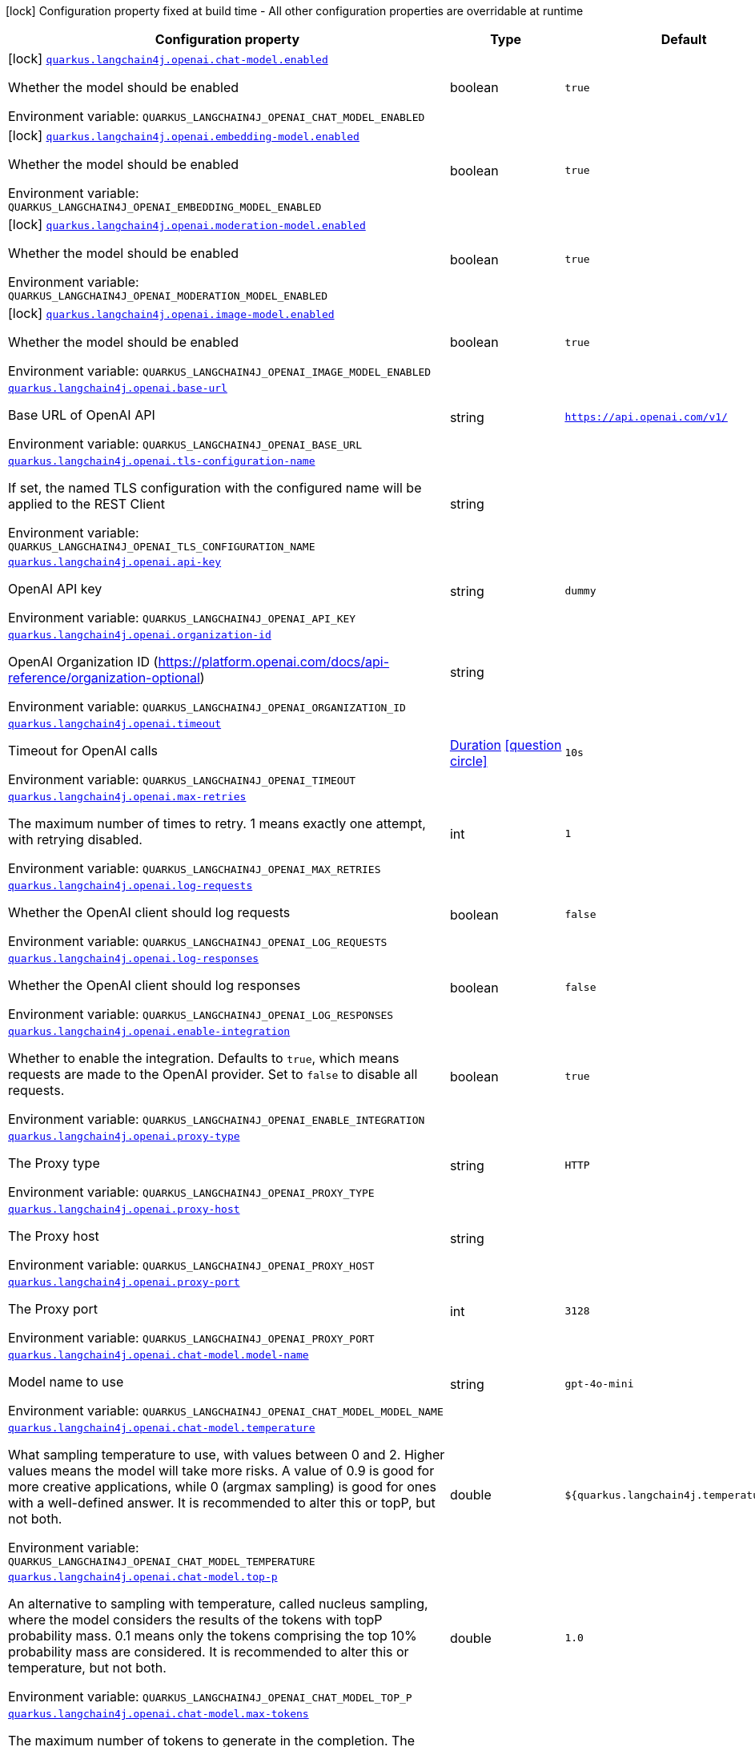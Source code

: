 [.configuration-legend]
icon:lock[title=Fixed at build time] Configuration property fixed at build time - All other configuration properties are overridable at runtime
[.configuration-reference.searchable, cols="80,.^10,.^10"]
|===

h|[.header-title]##Configuration property##
h|Type
h|Default

a|icon:lock[title=Fixed at build time] [[quarkus-langchain4j-openai_quarkus-langchain4j-openai-chat-model-enabled]] [.property-path]##link:#quarkus-langchain4j-openai_quarkus-langchain4j-openai-chat-model-enabled[`quarkus.langchain4j.openai.chat-model.enabled`]##
ifdef::add-copy-button-to-config-props[]
config_property_copy_button:+++quarkus.langchain4j.openai.chat-model.enabled+++[]
endif::add-copy-button-to-config-props[]


[.description]
--
Whether the model should be enabled


ifdef::add-copy-button-to-env-var[]
Environment variable: env_var_with_copy_button:+++QUARKUS_LANGCHAIN4J_OPENAI_CHAT_MODEL_ENABLED+++[]
endif::add-copy-button-to-env-var[]
ifndef::add-copy-button-to-env-var[]
Environment variable: `+++QUARKUS_LANGCHAIN4J_OPENAI_CHAT_MODEL_ENABLED+++`
endif::add-copy-button-to-env-var[]
--
|boolean
|`true`

a|icon:lock[title=Fixed at build time] [[quarkus-langchain4j-openai_quarkus-langchain4j-openai-embedding-model-enabled]] [.property-path]##link:#quarkus-langchain4j-openai_quarkus-langchain4j-openai-embedding-model-enabled[`quarkus.langchain4j.openai.embedding-model.enabled`]##
ifdef::add-copy-button-to-config-props[]
config_property_copy_button:+++quarkus.langchain4j.openai.embedding-model.enabled+++[]
endif::add-copy-button-to-config-props[]


[.description]
--
Whether the model should be enabled


ifdef::add-copy-button-to-env-var[]
Environment variable: env_var_with_copy_button:+++QUARKUS_LANGCHAIN4J_OPENAI_EMBEDDING_MODEL_ENABLED+++[]
endif::add-copy-button-to-env-var[]
ifndef::add-copy-button-to-env-var[]
Environment variable: `+++QUARKUS_LANGCHAIN4J_OPENAI_EMBEDDING_MODEL_ENABLED+++`
endif::add-copy-button-to-env-var[]
--
|boolean
|`true`

a|icon:lock[title=Fixed at build time] [[quarkus-langchain4j-openai_quarkus-langchain4j-openai-moderation-model-enabled]] [.property-path]##link:#quarkus-langchain4j-openai_quarkus-langchain4j-openai-moderation-model-enabled[`quarkus.langchain4j.openai.moderation-model.enabled`]##
ifdef::add-copy-button-to-config-props[]
config_property_copy_button:+++quarkus.langchain4j.openai.moderation-model.enabled+++[]
endif::add-copy-button-to-config-props[]


[.description]
--
Whether the model should be enabled


ifdef::add-copy-button-to-env-var[]
Environment variable: env_var_with_copy_button:+++QUARKUS_LANGCHAIN4J_OPENAI_MODERATION_MODEL_ENABLED+++[]
endif::add-copy-button-to-env-var[]
ifndef::add-copy-button-to-env-var[]
Environment variable: `+++QUARKUS_LANGCHAIN4J_OPENAI_MODERATION_MODEL_ENABLED+++`
endif::add-copy-button-to-env-var[]
--
|boolean
|`true`

a|icon:lock[title=Fixed at build time] [[quarkus-langchain4j-openai_quarkus-langchain4j-openai-image-model-enabled]] [.property-path]##link:#quarkus-langchain4j-openai_quarkus-langchain4j-openai-image-model-enabled[`quarkus.langchain4j.openai.image-model.enabled`]##
ifdef::add-copy-button-to-config-props[]
config_property_copy_button:+++quarkus.langchain4j.openai.image-model.enabled+++[]
endif::add-copy-button-to-config-props[]


[.description]
--
Whether the model should be enabled


ifdef::add-copy-button-to-env-var[]
Environment variable: env_var_with_copy_button:+++QUARKUS_LANGCHAIN4J_OPENAI_IMAGE_MODEL_ENABLED+++[]
endif::add-copy-button-to-env-var[]
ifndef::add-copy-button-to-env-var[]
Environment variable: `+++QUARKUS_LANGCHAIN4J_OPENAI_IMAGE_MODEL_ENABLED+++`
endif::add-copy-button-to-env-var[]
--
|boolean
|`true`

a| [[quarkus-langchain4j-openai_quarkus-langchain4j-openai-base-url]] [.property-path]##link:#quarkus-langchain4j-openai_quarkus-langchain4j-openai-base-url[`quarkus.langchain4j.openai.base-url`]##
ifdef::add-copy-button-to-config-props[]
config_property_copy_button:+++quarkus.langchain4j.openai.base-url+++[]
endif::add-copy-button-to-config-props[]


[.description]
--
Base URL of OpenAI API


ifdef::add-copy-button-to-env-var[]
Environment variable: env_var_with_copy_button:+++QUARKUS_LANGCHAIN4J_OPENAI_BASE_URL+++[]
endif::add-copy-button-to-env-var[]
ifndef::add-copy-button-to-env-var[]
Environment variable: `+++QUARKUS_LANGCHAIN4J_OPENAI_BASE_URL+++`
endif::add-copy-button-to-env-var[]
--
|string
|`https://api.openai.com/v1/`

a| [[quarkus-langchain4j-openai_quarkus-langchain4j-openai-tls-configuration-name]] [.property-path]##link:#quarkus-langchain4j-openai_quarkus-langchain4j-openai-tls-configuration-name[`quarkus.langchain4j.openai.tls-configuration-name`]##
ifdef::add-copy-button-to-config-props[]
config_property_copy_button:+++quarkus.langchain4j.openai.tls-configuration-name+++[]
endif::add-copy-button-to-config-props[]


[.description]
--
If set, the named TLS configuration with the configured name will be applied to the REST Client


ifdef::add-copy-button-to-env-var[]
Environment variable: env_var_with_copy_button:+++QUARKUS_LANGCHAIN4J_OPENAI_TLS_CONFIGURATION_NAME+++[]
endif::add-copy-button-to-env-var[]
ifndef::add-copy-button-to-env-var[]
Environment variable: `+++QUARKUS_LANGCHAIN4J_OPENAI_TLS_CONFIGURATION_NAME+++`
endif::add-copy-button-to-env-var[]
--
|string
|

a| [[quarkus-langchain4j-openai_quarkus-langchain4j-openai-api-key]] [.property-path]##link:#quarkus-langchain4j-openai_quarkus-langchain4j-openai-api-key[`quarkus.langchain4j.openai.api-key`]##
ifdef::add-copy-button-to-config-props[]
config_property_copy_button:+++quarkus.langchain4j.openai.api-key+++[]
endif::add-copy-button-to-config-props[]


[.description]
--
OpenAI API key


ifdef::add-copy-button-to-env-var[]
Environment variable: env_var_with_copy_button:+++QUARKUS_LANGCHAIN4J_OPENAI_API_KEY+++[]
endif::add-copy-button-to-env-var[]
ifndef::add-copy-button-to-env-var[]
Environment variable: `+++QUARKUS_LANGCHAIN4J_OPENAI_API_KEY+++`
endif::add-copy-button-to-env-var[]
--
|string
|`dummy`

a| [[quarkus-langchain4j-openai_quarkus-langchain4j-openai-organization-id]] [.property-path]##link:#quarkus-langchain4j-openai_quarkus-langchain4j-openai-organization-id[`quarkus.langchain4j.openai.organization-id`]##
ifdef::add-copy-button-to-config-props[]
config_property_copy_button:+++quarkus.langchain4j.openai.organization-id+++[]
endif::add-copy-button-to-config-props[]


[.description]
--
OpenAI Organization ID (https://platform.openai.com/docs/api-reference/organization-optional)


ifdef::add-copy-button-to-env-var[]
Environment variable: env_var_with_copy_button:+++QUARKUS_LANGCHAIN4J_OPENAI_ORGANIZATION_ID+++[]
endif::add-copy-button-to-env-var[]
ifndef::add-copy-button-to-env-var[]
Environment variable: `+++QUARKUS_LANGCHAIN4J_OPENAI_ORGANIZATION_ID+++`
endif::add-copy-button-to-env-var[]
--
|string
|

a| [[quarkus-langchain4j-openai_quarkus-langchain4j-openai-timeout]] [.property-path]##link:#quarkus-langchain4j-openai_quarkus-langchain4j-openai-timeout[`quarkus.langchain4j.openai.timeout`]##
ifdef::add-copy-button-to-config-props[]
config_property_copy_button:+++quarkus.langchain4j.openai.timeout+++[]
endif::add-copy-button-to-config-props[]


[.description]
--
Timeout for OpenAI calls


ifdef::add-copy-button-to-env-var[]
Environment variable: env_var_with_copy_button:+++QUARKUS_LANGCHAIN4J_OPENAI_TIMEOUT+++[]
endif::add-copy-button-to-env-var[]
ifndef::add-copy-button-to-env-var[]
Environment variable: `+++QUARKUS_LANGCHAIN4J_OPENAI_TIMEOUT+++`
endif::add-copy-button-to-env-var[]
--
|link:https://docs.oracle.com/en/java/javase/17/docs/api/java.base/java/time/Duration.html[Duration] link:#duration-note-anchor-quarkus-langchain4j-openai_quarkus-langchain4j[icon:question-circle[title=More information about the Duration format]]
|`10s`

a| [[quarkus-langchain4j-openai_quarkus-langchain4j-openai-max-retries]] [.property-path]##link:#quarkus-langchain4j-openai_quarkus-langchain4j-openai-max-retries[`quarkus.langchain4j.openai.max-retries`]##
ifdef::add-copy-button-to-config-props[]
config_property_copy_button:+++quarkus.langchain4j.openai.max-retries+++[]
endif::add-copy-button-to-config-props[]


[.description]
--
The maximum number of times to retry. 1 means exactly one attempt, with retrying disabled.


ifdef::add-copy-button-to-env-var[]
Environment variable: env_var_with_copy_button:+++QUARKUS_LANGCHAIN4J_OPENAI_MAX_RETRIES+++[]
endif::add-copy-button-to-env-var[]
ifndef::add-copy-button-to-env-var[]
Environment variable: `+++QUARKUS_LANGCHAIN4J_OPENAI_MAX_RETRIES+++`
endif::add-copy-button-to-env-var[]
--
|int
|`1`

a| [[quarkus-langchain4j-openai_quarkus-langchain4j-openai-log-requests]] [.property-path]##link:#quarkus-langchain4j-openai_quarkus-langchain4j-openai-log-requests[`quarkus.langchain4j.openai.log-requests`]##
ifdef::add-copy-button-to-config-props[]
config_property_copy_button:+++quarkus.langchain4j.openai.log-requests+++[]
endif::add-copy-button-to-config-props[]


[.description]
--
Whether the OpenAI client should log requests


ifdef::add-copy-button-to-env-var[]
Environment variable: env_var_with_copy_button:+++QUARKUS_LANGCHAIN4J_OPENAI_LOG_REQUESTS+++[]
endif::add-copy-button-to-env-var[]
ifndef::add-copy-button-to-env-var[]
Environment variable: `+++QUARKUS_LANGCHAIN4J_OPENAI_LOG_REQUESTS+++`
endif::add-copy-button-to-env-var[]
--
|boolean
|`false`

a| [[quarkus-langchain4j-openai_quarkus-langchain4j-openai-log-responses]] [.property-path]##link:#quarkus-langchain4j-openai_quarkus-langchain4j-openai-log-responses[`quarkus.langchain4j.openai.log-responses`]##
ifdef::add-copy-button-to-config-props[]
config_property_copy_button:+++quarkus.langchain4j.openai.log-responses+++[]
endif::add-copy-button-to-config-props[]


[.description]
--
Whether the OpenAI client should log responses


ifdef::add-copy-button-to-env-var[]
Environment variable: env_var_with_copy_button:+++QUARKUS_LANGCHAIN4J_OPENAI_LOG_RESPONSES+++[]
endif::add-copy-button-to-env-var[]
ifndef::add-copy-button-to-env-var[]
Environment variable: `+++QUARKUS_LANGCHAIN4J_OPENAI_LOG_RESPONSES+++`
endif::add-copy-button-to-env-var[]
--
|boolean
|`false`

a| [[quarkus-langchain4j-openai_quarkus-langchain4j-openai-enable-integration]] [.property-path]##link:#quarkus-langchain4j-openai_quarkus-langchain4j-openai-enable-integration[`quarkus.langchain4j.openai.enable-integration`]##
ifdef::add-copy-button-to-config-props[]
config_property_copy_button:+++quarkus.langchain4j.openai.enable-integration+++[]
endif::add-copy-button-to-config-props[]


[.description]
--
Whether to enable the integration. Defaults to `true`, which means requests are made to the OpenAI provider. Set to `false` to disable all requests.


ifdef::add-copy-button-to-env-var[]
Environment variable: env_var_with_copy_button:+++QUARKUS_LANGCHAIN4J_OPENAI_ENABLE_INTEGRATION+++[]
endif::add-copy-button-to-env-var[]
ifndef::add-copy-button-to-env-var[]
Environment variable: `+++QUARKUS_LANGCHAIN4J_OPENAI_ENABLE_INTEGRATION+++`
endif::add-copy-button-to-env-var[]
--
|boolean
|`true`

a| [[quarkus-langchain4j-openai_quarkus-langchain4j-openai-proxy-type]] [.property-path]##link:#quarkus-langchain4j-openai_quarkus-langchain4j-openai-proxy-type[`quarkus.langchain4j.openai.proxy-type`]##
ifdef::add-copy-button-to-config-props[]
config_property_copy_button:+++quarkus.langchain4j.openai.proxy-type+++[]
endif::add-copy-button-to-config-props[]


[.description]
--
The Proxy type


ifdef::add-copy-button-to-env-var[]
Environment variable: env_var_with_copy_button:+++QUARKUS_LANGCHAIN4J_OPENAI_PROXY_TYPE+++[]
endif::add-copy-button-to-env-var[]
ifndef::add-copy-button-to-env-var[]
Environment variable: `+++QUARKUS_LANGCHAIN4J_OPENAI_PROXY_TYPE+++`
endif::add-copy-button-to-env-var[]
--
|string
|`HTTP`

a| [[quarkus-langchain4j-openai_quarkus-langchain4j-openai-proxy-host]] [.property-path]##link:#quarkus-langchain4j-openai_quarkus-langchain4j-openai-proxy-host[`quarkus.langchain4j.openai.proxy-host`]##
ifdef::add-copy-button-to-config-props[]
config_property_copy_button:+++quarkus.langchain4j.openai.proxy-host+++[]
endif::add-copy-button-to-config-props[]


[.description]
--
The Proxy host


ifdef::add-copy-button-to-env-var[]
Environment variable: env_var_with_copy_button:+++QUARKUS_LANGCHAIN4J_OPENAI_PROXY_HOST+++[]
endif::add-copy-button-to-env-var[]
ifndef::add-copy-button-to-env-var[]
Environment variable: `+++QUARKUS_LANGCHAIN4J_OPENAI_PROXY_HOST+++`
endif::add-copy-button-to-env-var[]
--
|string
|

a| [[quarkus-langchain4j-openai_quarkus-langchain4j-openai-proxy-port]] [.property-path]##link:#quarkus-langchain4j-openai_quarkus-langchain4j-openai-proxy-port[`quarkus.langchain4j.openai.proxy-port`]##
ifdef::add-copy-button-to-config-props[]
config_property_copy_button:+++quarkus.langchain4j.openai.proxy-port+++[]
endif::add-copy-button-to-config-props[]


[.description]
--
The Proxy port


ifdef::add-copy-button-to-env-var[]
Environment variable: env_var_with_copy_button:+++QUARKUS_LANGCHAIN4J_OPENAI_PROXY_PORT+++[]
endif::add-copy-button-to-env-var[]
ifndef::add-copy-button-to-env-var[]
Environment variable: `+++QUARKUS_LANGCHAIN4J_OPENAI_PROXY_PORT+++`
endif::add-copy-button-to-env-var[]
--
|int
|`3128`

a| [[quarkus-langchain4j-openai_quarkus-langchain4j-openai-chat-model-model-name]] [.property-path]##link:#quarkus-langchain4j-openai_quarkus-langchain4j-openai-chat-model-model-name[`quarkus.langchain4j.openai.chat-model.model-name`]##
ifdef::add-copy-button-to-config-props[]
config_property_copy_button:+++quarkus.langchain4j.openai.chat-model.model-name+++[]
endif::add-copy-button-to-config-props[]


[.description]
--
Model name to use


ifdef::add-copy-button-to-env-var[]
Environment variable: env_var_with_copy_button:+++QUARKUS_LANGCHAIN4J_OPENAI_CHAT_MODEL_MODEL_NAME+++[]
endif::add-copy-button-to-env-var[]
ifndef::add-copy-button-to-env-var[]
Environment variable: `+++QUARKUS_LANGCHAIN4J_OPENAI_CHAT_MODEL_MODEL_NAME+++`
endif::add-copy-button-to-env-var[]
--
|string
|`gpt-4o-mini`

a| [[quarkus-langchain4j-openai_quarkus-langchain4j-openai-chat-model-temperature]] [.property-path]##link:#quarkus-langchain4j-openai_quarkus-langchain4j-openai-chat-model-temperature[`quarkus.langchain4j.openai.chat-model.temperature`]##
ifdef::add-copy-button-to-config-props[]
config_property_copy_button:+++quarkus.langchain4j.openai.chat-model.temperature+++[]
endif::add-copy-button-to-config-props[]


[.description]
--
What sampling temperature to use, with values between 0 and 2. Higher values means the model will take more risks. A value of 0.9 is good for more creative applications, while 0 (argmax sampling) is good for ones with a well-defined answer. It is recommended to alter this or topP, but not both.


ifdef::add-copy-button-to-env-var[]
Environment variable: env_var_with_copy_button:+++QUARKUS_LANGCHAIN4J_OPENAI_CHAT_MODEL_TEMPERATURE+++[]
endif::add-copy-button-to-env-var[]
ifndef::add-copy-button-to-env-var[]
Environment variable: `+++QUARKUS_LANGCHAIN4J_OPENAI_CHAT_MODEL_TEMPERATURE+++`
endif::add-copy-button-to-env-var[]
--
|double
|`${quarkus.langchain4j.temperature:1.0}`

a| [[quarkus-langchain4j-openai_quarkus-langchain4j-openai-chat-model-top-p]] [.property-path]##link:#quarkus-langchain4j-openai_quarkus-langchain4j-openai-chat-model-top-p[`quarkus.langchain4j.openai.chat-model.top-p`]##
ifdef::add-copy-button-to-config-props[]
config_property_copy_button:+++quarkus.langchain4j.openai.chat-model.top-p+++[]
endif::add-copy-button-to-config-props[]


[.description]
--
An alternative to sampling with temperature, called nucleus sampling, where the model considers the results of the tokens with topP probability mass. 0.1 means only the tokens comprising the top 10% probability mass are considered. It is recommended to alter this or temperature, but not both.


ifdef::add-copy-button-to-env-var[]
Environment variable: env_var_with_copy_button:+++QUARKUS_LANGCHAIN4J_OPENAI_CHAT_MODEL_TOP_P+++[]
endif::add-copy-button-to-env-var[]
ifndef::add-copy-button-to-env-var[]
Environment variable: `+++QUARKUS_LANGCHAIN4J_OPENAI_CHAT_MODEL_TOP_P+++`
endif::add-copy-button-to-env-var[]
--
|double
|`1.0`

a| [[quarkus-langchain4j-openai_quarkus-langchain4j-openai-chat-model-max-tokens]] [.property-path]##link:#quarkus-langchain4j-openai_quarkus-langchain4j-openai-chat-model-max-tokens[`quarkus.langchain4j.openai.chat-model.max-tokens`]##
ifdef::add-copy-button-to-config-props[]
config_property_copy_button:+++quarkus.langchain4j.openai.chat-model.max-tokens+++[]
endif::add-copy-button-to-config-props[]


[.description]
--
The maximum number of tokens to generate in the completion. The token count of your prompt plus max_tokens can't exceed the model's context length. Most models have a context length of 2048 tokens (except for the newest models, which support 4096).


ifdef::add-copy-button-to-env-var[]
Environment variable: env_var_with_copy_button:+++QUARKUS_LANGCHAIN4J_OPENAI_CHAT_MODEL_MAX_TOKENS+++[]
endif::add-copy-button-to-env-var[]
ifndef::add-copy-button-to-env-var[]
Environment variable: `+++QUARKUS_LANGCHAIN4J_OPENAI_CHAT_MODEL_MAX_TOKENS+++`
endif::add-copy-button-to-env-var[]
--
|int
|

a| [[quarkus-langchain4j-openai_quarkus-langchain4j-openai-chat-model-presence-penalty]] [.property-path]##link:#quarkus-langchain4j-openai_quarkus-langchain4j-openai-chat-model-presence-penalty[`quarkus.langchain4j.openai.chat-model.presence-penalty`]##
ifdef::add-copy-button-to-config-props[]
config_property_copy_button:+++quarkus.langchain4j.openai.chat-model.presence-penalty+++[]
endif::add-copy-button-to-config-props[]


[.description]
--
Number between -2.0 and 2.0. Positive values penalize new tokens based on whether they appear in the text so far, increasing the model's likelihood to talk about new topics.


ifdef::add-copy-button-to-env-var[]
Environment variable: env_var_with_copy_button:+++QUARKUS_LANGCHAIN4J_OPENAI_CHAT_MODEL_PRESENCE_PENALTY+++[]
endif::add-copy-button-to-env-var[]
ifndef::add-copy-button-to-env-var[]
Environment variable: `+++QUARKUS_LANGCHAIN4J_OPENAI_CHAT_MODEL_PRESENCE_PENALTY+++`
endif::add-copy-button-to-env-var[]
--
|double
|`0`

a| [[quarkus-langchain4j-openai_quarkus-langchain4j-openai-chat-model-frequency-penalty]] [.property-path]##link:#quarkus-langchain4j-openai_quarkus-langchain4j-openai-chat-model-frequency-penalty[`quarkus.langchain4j.openai.chat-model.frequency-penalty`]##
ifdef::add-copy-button-to-config-props[]
config_property_copy_button:+++quarkus.langchain4j.openai.chat-model.frequency-penalty+++[]
endif::add-copy-button-to-config-props[]


[.description]
--
Number between -2.0 and 2.0. Positive values penalize new tokens based on their existing frequency in the text so far, decreasing the model's likelihood to repeat the same line verbatim.


ifdef::add-copy-button-to-env-var[]
Environment variable: env_var_with_copy_button:+++QUARKUS_LANGCHAIN4J_OPENAI_CHAT_MODEL_FREQUENCY_PENALTY+++[]
endif::add-copy-button-to-env-var[]
ifndef::add-copy-button-to-env-var[]
Environment variable: `+++QUARKUS_LANGCHAIN4J_OPENAI_CHAT_MODEL_FREQUENCY_PENALTY+++`
endif::add-copy-button-to-env-var[]
--
|double
|`0`

a| [[quarkus-langchain4j-openai_quarkus-langchain4j-openai-chat-model-log-requests]] [.property-path]##link:#quarkus-langchain4j-openai_quarkus-langchain4j-openai-chat-model-log-requests[`quarkus.langchain4j.openai.chat-model.log-requests`]##
ifdef::add-copy-button-to-config-props[]
config_property_copy_button:+++quarkus.langchain4j.openai.chat-model.log-requests+++[]
endif::add-copy-button-to-config-props[]


[.description]
--
Whether chat model requests should be logged


ifdef::add-copy-button-to-env-var[]
Environment variable: env_var_with_copy_button:+++QUARKUS_LANGCHAIN4J_OPENAI_CHAT_MODEL_LOG_REQUESTS+++[]
endif::add-copy-button-to-env-var[]
ifndef::add-copy-button-to-env-var[]
Environment variable: `+++QUARKUS_LANGCHAIN4J_OPENAI_CHAT_MODEL_LOG_REQUESTS+++`
endif::add-copy-button-to-env-var[]
--
|boolean
|`false`

a| [[quarkus-langchain4j-openai_quarkus-langchain4j-openai-chat-model-log-responses]] [.property-path]##link:#quarkus-langchain4j-openai_quarkus-langchain4j-openai-chat-model-log-responses[`quarkus.langchain4j.openai.chat-model.log-responses`]##
ifdef::add-copy-button-to-config-props[]
config_property_copy_button:+++quarkus.langchain4j.openai.chat-model.log-responses+++[]
endif::add-copy-button-to-config-props[]


[.description]
--
Whether chat model responses should be logged


ifdef::add-copy-button-to-env-var[]
Environment variable: env_var_with_copy_button:+++QUARKUS_LANGCHAIN4J_OPENAI_CHAT_MODEL_LOG_RESPONSES+++[]
endif::add-copy-button-to-env-var[]
ifndef::add-copy-button-to-env-var[]
Environment variable: `+++QUARKUS_LANGCHAIN4J_OPENAI_CHAT_MODEL_LOG_RESPONSES+++`
endif::add-copy-button-to-env-var[]
--
|boolean
|`false`

a| [[quarkus-langchain4j-openai_quarkus-langchain4j-openai-chat-model-response-format]] [.property-path]##link:#quarkus-langchain4j-openai_quarkus-langchain4j-openai-chat-model-response-format[`quarkus.langchain4j.openai.chat-model.response-format`]##
ifdef::add-copy-button-to-config-props[]
config_property_copy_button:+++quarkus.langchain4j.openai.chat-model.response-format+++[]
endif::add-copy-button-to-config-props[]


[.description]
--
The response format the model should use. Some models are not compatible with some response formats, make sure to review OpenAI documentation.


ifdef::add-copy-button-to-env-var[]
Environment variable: env_var_with_copy_button:+++QUARKUS_LANGCHAIN4J_OPENAI_CHAT_MODEL_RESPONSE_FORMAT+++[]
endif::add-copy-button-to-env-var[]
ifndef::add-copy-button-to-env-var[]
Environment variable: `+++QUARKUS_LANGCHAIN4J_OPENAI_CHAT_MODEL_RESPONSE_FORMAT+++`
endif::add-copy-button-to-env-var[]
--
|string
|

a| [[quarkus-langchain4j-openai_quarkus-langchain4j-openai-chat-model-strict-json-schema]] [.property-path]##link:#quarkus-langchain4j-openai_quarkus-langchain4j-openai-chat-model-strict-json-schema[`quarkus.langchain4j.openai.chat-model.strict-json-schema`]##
ifdef::add-copy-button-to-config-props[]
config_property_copy_button:+++quarkus.langchain4j.openai.chat-model.strict-json-schema+++[]
endif::add-copy-button-to-config-props[]


[.description]
--
Whether responses follow JSON Schema for Structured Outputs


ifdef::add-copy-button-to-env-var[]
Environment variable: env_var_with_copy_button:+++QUARKUS_LANGCHAIN4J_OPENAI_CHAT_MODEL_STRICT_JSON_SCHEMA+++[]
endif::add-copy-button-to-env-var[]
ifndef::add-copy-button-to-env-var[]
Environment variable: `+++QUARKUS_LANGCHAIN4J_OPENAI_CHAT_MODEL_STRICT_JSON_SCHEMA+++`
endif::add-copy-button-to-env-var[]
--
|boolean
|

a| [[quarkus-langchain4j-openai_quarkus-langchain4j-openai-chat-model-stop]] [.property-path]##link:#quarkus-langchain4j-openai_quarkus-langchain4j-openai-chat-model-stop[`quarkus.langchain4j.openai.chat-model.stop`]##
ifdef::add-copy-button-to-config-props[]
config_property_copy_button:+++quarkus.langchain4j.openai.chat-model.stop+++[]
endif::add-copy-button-to-config-props[]


[.description]
--
The list of stop words to use.


ifdef::add-copy-button-to-env-var[]
Environment variable: env_var_with_copy_button:+++QUARKUS_LANGCHAIN4J_OPENAI_CHAT_MODEL_STOP+++[]
endif::add-copy-button-to-env-var[]
ifndef::add-copy-button-to-env-var[]
Environment variable: `+++QUARKUS_LANGCHAIN4J_OPENAI_CHAT_MODEL_STOP+++`
endif::add-copy-button-to-env-var[]
--
|list of string
|

a| [[quarkus-langchain4j-openai_quarkus-langchain4j-openai-embedding-model-model-name]] [.property-path]##link:#quarkus-langchain4j-openai_quarkus-langchain4j-openai-embedding-model-model-name[`quarkus.langchain4j.openai.embedding-model.model-name`]##
ifdef::add-copy-button-to-config-props[]
config_property_copy_button:+++quarkus.langchain4j.openai.embedding-model.model-name+++[]
endif::add-copy-button-to-config-props[]


[.description]
--
Model name to use


ifdef::add-copy-button-to-env-var[]
Environment variable: env_var_with_copy_button:+++QUARKUS_LANGCHAIN4J_OPENAI_EMBEDDING_MODEL_MODEL_NAME+++[]
endif::add-copy-button-to-env-var[]
ifndef::add-copy-button-to-env-var[]
Environment variable: `+++QUARKUS_LANGCHAIN4J_OPENAI_EMBEDDING_MODEL_MODEL_NAME+++`
endif::add-copy-button-to-env-var[]
--
|string
|`text-embedding-ada-002`

a| [[quarkus-langchain4j-openai_quarkus-langchain4j-openai-embedding-model-log-requests]] [.property-path]##link:#quarkus-langchain4j-openai_quarkus-langchain4j-openai-embedding-model-log-requests[`quarkus.langchain4j.openai.embedding-model.log-requests`]##
ifdef::add-copy-button-to-config-props[]
config_property_copy_button:+++quarkus.langchain4j.openai.embedding-model.log-requests+++[]
endif::add-copy-button-to-config-props[]


[.description]
--
Whether embedding model requests should be logged


ifdef::add-copy-button-to-env-var[]
Environment variable: env_var_with_copy_button:+++QUARKUS_LANGCHAIN4J_OPENAI_EMBEDDING_MODEL_LOG_REQUESTS+++[]
endif::add-copy-button-to-env-var[]
ifndef::add-copy-button-to-env-var[]
Environment variable: `+++QUARKUS_LANGCHAIN4J_OPENAI_EMBEDDING_MODEL_LOG_REQUESTS+++`
endif::add-copy-button-to-env-var[]
--
|boolean
|`false`

a| [[quarkus-langchain4j-openai_quarkus-langchain4j-openai-embedding-model-log-responses]] [.property-path]##link:#quarkus-langchain4j-openai_quarkus-langchain4j-openai-embedding-model-log-responses[`quarkus.langchain4j.openai.embedding-model.log-responses`]##
ifdef::add-copy-button-to-config-props[]
config_property_copy_button:+++quarkus.langchain4j.openai.embedding-model.log-responses+++[]
endif::add-copy-button-to-config-props[]


[.description]
--
Whether embedding model responses should be logged


ifdef::add-copy-button-to-env-var[]
Environment variable: env_var_with_copy_button:+++QUARKUS_LANGCHAIN4J_OPENAI_EMBEDDING_MODEL_LOG_RESPONSES+++[]
endif::add-copy-button-to-env-var[]
ifndef::add-copy-button-to-env-var[]
Environment variable: `+++QUARKUS_LANGCHAIN4J_OPENAI_EMBEDDING_MODEL_LOG_RESPONSES+++`
endif::add-copy-button-to-env-var[]
--
|boolean
|`false`

a| [[quarkus-langchain4j-openai_quarkus-langchain4j-openai-embedding-model-user]] [.property-path]##link:#quarkus-langchain4j-openai_quarkus-langchain4j-openai-embedding-model-user[`quarkus.langchain4j.openai.embedding-model.user`]##
ifdef::add-copy-button-to-config-props[]
config_property_copy_button:+++quarkus.langchain4j.openai.embedding-model.user+++[]
endif::add-copy-button-to-config-props[]


[.description]
--
A unique identifier representing your end-user, which can help OpenAI to monitor and detect abuse.


ifdef::add-copy-button-to-env-var[]
Environment variable: env_var_with_copy_button:+++QUARKUS_LANGCHAIN4J_OPENAI_EMBEDDING_MODEL_USER+++[]
endif::add-copy-button-to-env-var[]
ifndef::add-copy-button-to-env-var[]
Environment variable: `+++QUARKUS_LANGCHAIN4J_OPENAI_EMBEDDING_MODEL_USER+++`
endif::add-copy-button-to-env-var[]
--
|string
|

a| [[quarkus-langchain4j-openai_quarkus-langchain4j-openai-moderation-model-model-name]] [.property-path]##link:#quarkus-langchain4j-openai_quarkus-langchain4j-openai-moderation-model-model-name[`quarkus.langchain4j.openai.moderation-model.model-name`]##
ifdef::add-copy-button-to-config-props[]
config_property_copy_button:+++quarkus.langchain4j.openai.moderation-model.model-name+++[]
endif::add-copy-button-to-config-props[]


[.description]
--
Model name to use


ifdef::add-copy-button-to-env-var[]
Environment variable: env_var_with_copy_button:+++QUARKUS_LANGCHAIN4J_OPENAI_MODERATION_MODEL_MODEL_NAME+++[]
endif::add-copy-button-to-env-var[]
ifndef::add-copy-button-to-env-var[]
Environment variable: `+++QUARKUS_LANGCHAIN4J_OPENAI_MODERATION_MODEL_MODEL_NAME+++`
endif::add-copy-button-to-env-var[]
--
|string
|`text-moderation-latest`

a| [[quarkus-langchain4j-openai_quarkus-langchain4j-openai-moderation-model-log-requests]] [.property-path]##link:#quarkus-langchain4j-openai_quarkus-langchain4j-openai-moderation-model-log-requests[`quarkus.langchain4j.openai.moderation-model.log-requests`]##
ifdef::add-copy-button-to-config-props[]
config_property_copy_button:+++quarkus.langchain4j.openai.moderation-model.log-requests+++[]
endif::add-copy-button-to-config-props[]


[.description]
--
Whether moderation model requests should be logged


ifdef::add-copy-button-to-env-var[]
Environment variable: env_var_with_copy_button:+++QUARKUS_LANGCHAIN4J_OPENAI_MODERATION_MODEL_LOG_REQUESTS+++[]
endif::add-copy-button-to-env-var[]
ifndef::add-copy-button-to-env-var[]
Environment variable: `+++QUARKUS_LANGCHAIN4J_OPENAI_MODERATION_MODEL_LOG_REQUESTS+++`
endif::add-copy-button-to-env-var[]
--
|boolean
|`false`

a| [[quarkus-langchain4j-openai_quarkus-langchain4j-openai-moderation-model-log-responses]] [.property-path]##link:#quarkus-langchain4j-openai_quarkus-langchain4j-openai-moderation-model-log-responses[`quarkus.langchain4j.openai.moderation-model.log-responses`]##
ifdef::add-copy-button-to-config-props[]
config_property_copy_button:+++quarkus.langchain4j.openai.moderation-model.log-responses+++[]
endif::add-copy-button-to-config-props[]


[.description]
--
Whether moderation model responses should be logged


ifdef::add-copy-button-to-env-var[]
Environment variable: env_var_with_copy_button:+++QUARKUS_LANGCHAIN4J_OPENAI_MODERATION_MODEL_LOG_RESPONSES+++[]
endif::add-copy-button-to-env-var[]
ifndef::add-copy-button-to-env-var[]
Environment variable: `+++QUARKUS_LANGCHAIN4J_OPENAI_MODERATION_MODEL_LOG_RESPONSES+++`
endif::add-copy-button-to-env-var[]
--
|boolean
|`false`

a| [[quarkus-langchain4j-openai_quarkus-langchain4j-openai-image-model-model-name]] [.property-path]##link:#quarkus-langchain4j-openai_quarkus-langchain4j-openai-image-model-model-name[`quarkus.langchain4j.openai.image-model.model-name`]##
ifdef::add-copy-button-to-config-props[]
config_property_copy_button:+++quarkus.langchain4j.openai.image-model.model-name+++[]
endif::add-copy-button-to-config-props[]


[.description]
--
Model name to use


ifdef::add-copy-button-to-env-var[]
Environment variable: env_var_with_copy_button:+++QUARKUS_LANGCHAIN4J_OPENAI_IMAGE_MODEL_MODEL_NAME+++[]
endif::add-copy-button-to-env-var[]
ifndef::add-copy-button-to-env-var[]
Environment variable: `+++QUARKUS_LANGCHAIN4J_OPENAI_IMAGE_MODEL_MODEL_NAME+++`
endif::add-copy-button-to-env-var[]
--
|string
|`dall-e-3`

a| [[quarkus-langchain4j-openai_quarkus-langchain4j-openai-image-model-persist]] [.property-path]##link:#quarkus-langchain4j-openai_quarkus-langchain4j-openai-image-model-persist[`quarkus.langchain4j.openai.image-model.persist`]##
ifdef::add-copy-button-to-config-props[]
config_property_copy_button:+++quarkus.langchain4j.openai.image-model.persist+++[]
endif::add-copy-button-to-config-props[]


[.description]
--
Configure whether the generated images will be saved to disk. By default, persisting is disabled, but it is implicitly enabled when `quarkus.langchain4j.openai.image-mode.directory` is set and this property is not to `false`


ifdef::add-copy-button-to-env-var[]
Environment variable: env_var_with_copy_button:+++QUARKUS_LANGCHAIN4J_OPENAI_IMAGE_MODEL_PERSIST+++[]
endif::add-copy-button-to-env-var[]
ifndef::add-copy-button-to-env-var[]
Environment variable: `+++QUARKUS_LANGCHAIN4J_OPENAI_IMAGE_MODEL_PERSIST+++`
endif::add-copy-button-to-env-var[]
--
|boolean
|`false`

a| [[quarkus-langchain4j-openai_quarkus-langchain4j-openai-image-model-persist-directory]] [.property-path]##link:#quarkus-langchain4j-openai_quarkus-langchain4j-openai-image-model-persist-directory[`quarkus.langchain4j.openai.image-model.persist-directory`]##
ifdef::add-copy-button-to-config-props[]
config_property_copy_button:+++quarkus.langchain4j.openai.image-model.persist-directory+++[]
endif::add-copy-button-to-config-props[]


[.description]
--
The path where the generated images will be persisted to disk. This only applies of `quarkus.langchain4j.openai.image-mode.persist` is not set to `false`.


ifdef::add-copy-button-to-env-var[]
Environment variable: env_var_with_copy_button:+++QUARKUS_LANGCHAIN4J_OPENAI_IMAGE_MODEL_PERSIST_DIRECTORY+++[]
endif::add-copy-button-to-env-var[]
ifndef::add-copy-button-to-env-var[]
Environment variable: `+++QUARKUS_LANGCHAIN4J_OPENAI_IMAGE_MODEL_PERSIST_DIRECTORY+++`
endif::add-copy-button-to-env-var[]
--
|path
|`${java.io.tmpdir}/dall-e-images`

a| [[quarkus-langchain4j-openai_quarkus-langchain4j-openai-image-model-response-format]] [.property-path]##link:#quarkus-langchain4j-openai_quarkus-langchain4j-openai-image-model-response-format[`quarkus.langchain4j.openai.image-model.response-format`]##
ifdef::add-copy-button-to-config-props[]
config_property_copy_button:+++quarkus.langchain4j.openai.image-model.response-format+++[]
endif::add-copy-button-to-config-props[]


[.description]
--
The format in which the generated images are returned.

Must be one of `url` or `b64_json`


ifdef::add-copy-button-to-env-var[]
Environment variable: env_var_with_copy_button:+++QUARKUS_LANGCHAIN4J_OPENAI_IMAGE_MODEL_RESPONSE_FORMAT+++[]
endif::add-copy-button-to-env-var[]
ifndef::add-copy-button-to-env-var[]
Environment variable: `+++QUARKUS_LANGCHAIN4J_OPENAI_IMAGE_MODEL_RESPONSE_FORMAT+++`
endif::add-copy-button-to-env-var[]
--
|string
|`url`

a| [[quarkus-langchain4j-openai_quarkus-langchain4j-openai-image-model-size]] [.property-path]##link:#quarkus-langchain4j-openai_quarkus-langchain4j-openai-image-model-size[`quarkus.langchain4j.openai.image-model.size`]##
ifdef::add-copy-button-to-config-props[]
config_property_copy_button:+++quarkus.langchain4j.openai.image-model.size+++[]
endif::add-copy-button-to-config-props[]


[.description]
--
The size of the generated images.

Must be one of `1024x1024`, `1792x1024`, or `1024x1792` when the model is `dall-e-3`.

Must be one of `256x256`, `512x512`, or `1024x1024` when the model is `dall-e-2`.


ifdef::add-copy-button-to-env-var[]
Environment variable: env_var_with_copy_button:+++QUARKUS_LANGCHAIN4J_OPENAI_IMAGE_MODEL_SIZE+++[]
endif::add-copy-button-to-env-var[]
ifndef::add-copy-button-to-env-var[]
Environment variable: `+++QUARKUS_LANGCHAIN4J_OPENAI_IMAGE_MODEL_SIZE+++`
endif::add-copy-button-to-env-var[]
--
|string
|`1024x1024`

a| [[quarkus-langchain4j-openai_quarkus-langchain4j-openai-image-model-quality]] [.property-path]##link:#quarkus-langchain4j-openai_quarkus-langchain4j-openai-image-model-quality[`quarkus.langchain4j.openai.image-model.quality`]##
ifdef::add-copy-button-to-config-props[]
config_property_copy_button:+++quarkus.langchain4j.openai.image-model.quality+++[]
endif::add-copy-button-to-config-props[]


[.description]
--
The quality of the image that will be generated.

`hd` creates images with finer details and greater consistency across the image.

This param is only supported for when the model is `dall-e-3`.


ifdef::add-copy-button-to-env-var[]
Environment variable: env_var_with_copy_button:+++QUARKUS_LANGCHAIN4J_OPENAI_IMAGE_MODEL_QUALITY+++[]
endif::add-copy-button-to-env-var[]
ifndef::add-copy-button-to-env-var[]
Environment variable: `+++QUARKUS_LANGCHAIN4J_OPENAI_IMAGE_MODEL_QUALITY+++`
endif::add-copy-button-to-env-var[]
--
|string
|`standard`

a| [[quarkus-langchain4j-openai_quarkus-langchain4j-openai-image-model-number]] [.property-path]##link:#quarkus-langchain4j-openai_quarkus-langchain4j-openai-image-model-number[`quarkus.langchain4j.openai.image-model.number`]##
ifdef::add-copy-button-to-config-props[]
config_property_copy_button:+++quarkus.langchain4j.openai.image-model.number+++[]
endif::add-copy-button-to-config-props[]


[.description]
--
The number of images to generate.

Must be between 1 and 10.

When the model is dall-e-3, only n=1 is supported.


ifdef::add-copy-button-to-env-var[]
Environment variable: env_var_with_copy_button:+++QUARKUS_LANGCHAIN4J_OPENAI_IMAGE_MODEL_NUMBER+++[]
endif::add-copy-button-to-env-var[]
ifndef::add-copy-button-to-env-var[]
Environment variable: `+++QUARKUS_LANGCHAIN4J_OPENAI_IMAGE_MODEL_NUMBER+++`
endif::add-copy-button-to-env-var[]
--
|int
|`1`

a| [[quarkus-langchain4j-openai_quarkus-langchain4j-openai-image-model-style]] [.property-path]##link:#quarkus-langchain4j-openai_quarkus-langchain4j-openai-image-model-style[`quarkus.langchain4j.openai.image-model.style`]##
ifdef::add-copy-button-to-config-props[]
config_property_copy_button:+++quarkus.langchain4j.openai.image-model.style+++[]
endif::add-copy-button-to-config-props[]


[.description]
--
The style of the generated images.

Must be one of `vivid` or `natural`. Vivid causes the model to lean towards generating hyper-real and dramatic images. Natural causes the model to produce more natural, less hyper-real looking images.

This param is only supported for when the model is `dall-e-3`.


ifdef::add-copy-button-to-env-var[]
Environment variable: env_var_with_copy_button:+++QUARKUS_LANGCHAIN4J_OPENAI_IMAGE_MODEL_STYLE+++[]
endif::add-copy-button-to-env-var[]
ifndef::add-copy-button-to-env-var[]
Environment variable: `+++QUARKUS_LANGCHAIN4J_OPENAI_IMAGE_MODEL_STYLE+++`
endif::add-copy-button-to-env-var[]
--
|string
|`vivid`

a| [[quarkus-langchain4j-openai_quarkus-langchain4j-openai-image-model-user]] [.property-path]##link:#quarkus-langchain4j-openai_quarkus-langchain4j-openai-image-model-user[`quarkus.langchain4j.openai.image-model.user`]##
ifdef::add-copy-button-to-config-props[]
config_property_copy_button:+++quarkus.langchain4j.openai.image-model.user+++[]
endif::add-copy-button-to-config-props[]


[.description]
--
A unique identifier representing your end-user, which can help OpenAI to monitor and detect abuse.


ifdef::add-copy-button-to-env-var[]
Environment variable: env_var_with_copy_button:+++QUARKUS_LANGCHAIN4J_OPENAI_IMAGE_MODEL_USER+++[]
endif::add-copy-button-to-env-var[]
ifndef::add-copy-button-to-env-var[]
Environment variable: `+++QUARKUS_LANGCHAIN4J_OPENAI_IMAGE_MODEL_USER+++`
endif::add-copy-button-to-env-var[]
--
|string
|

a| [[quarkus-langchain4j-openai_quarkus-langchain4j-openai-image-model-log-requests]] [.property-path]##link:#quarkus-langchain4j-openai_quarkus-langchain4j-openai-image-model-log-requests[`quarkus.langchain4j.openai.image-model.log-requests`]##
ifdef::add-copy-button-to-config-props[]
config_property_copy_button:+++quarkus.langchain4j.openai.image-model.log-requests+++[]
endif::add-copy-button-to-config-props[]


[.description]
--
Whether image model requests should be logged


ifdef::add-copy-button-to-env-var[]
Environment variable: env_var_with_copy_button:+++QUARKUS_LANGCHAIN4J_OPENAI_IMAGE_MODEL_LOG_REQUESTS+++[]
endif::add-copy-button-to-env-var[]
ifndef::add-copy-button-to-env-var[]
Environment variable: `+++QUARKUS_LANGCHAIN4J_OPENAI_IMAGE_MODEL_LOG_REQUESTS+++`
endif::add-copy-button-to-env-var[]
--
|boolean
|`false`

a| [[quarkus-langchain4j-openai_quarkus-langchain4j-openai-image-model-log-responses]] [.property-path]##link:#quarkus-langchain4j-openai_quarkus-langchain4j-openai-image-model-log-responses[`quarkus.langchain4j.openai.image-model.log-responses`]##
ifdef::add-copy-button-to-config-props[]
config_property_copy_button:+++quarkus.langchain4j.openai.image-model.log-responses+++[]
endif::add-copy-button-to-config-props[]


[.description]
--
Whether image model responses should be logged


ifdef::add-copy-button-to-env-var[]
Environment variable: env_var_with_copy_button:+++QUARKUS_LANGCHAIN4J_OPENAI_IMAGE_MODEL_LOG_RESPONSES+++[]
endif::add-copy-button-to-env-var[]
ifndef::add-copy-button-to-env-var[]
Environment variable: `+++QUARKUS_LANGCHAIN4J_OPENAI_IMAGE_MODEL_LOG_RESPONSES+++`
endif::add-copy-button-to-env-var[]
--
|boolean
|`false`

h|[[quarkus-langchain4j-openai_section_quarkus-langchain4j-openai]] [.section-name.section-level0]##link:#quarkus-langchain4j-openai_section_quarkus-langchain4j-openai[Named model config]##
h|Type
h|Default

a| [[quarkus-langchain4j-openai_quarkus-langchain4j-openai-model-name-base-url]] [.property-path]##link:#quarkus-langchain4j-openai_quarkus-langchain4j-openai-model-name-base-url[`quarkus.langchain4j.openai."model-name".base-url`]##
ifdef::add-copy-button-to-config-props[]
config_property_copy_button:+++quarkus.langchain4j.openai."model-name".base-url+++[]
endif::add-copy-button-to-config-props[]


[.description]
--
Base URL of OpenAI API


ifdef::add-copy-button-to-env-var[]
Environment variable: env_var_with_copy_button:+++QUARKUS_LANGCHAIN4J_OPENAI__MODEL_NAME__BASE_URL+++[]
endif::add-copy-button-to-env-var[]
ifndef::add-copy-button-to-env-var[]
Environment variable: `+++QUARKUS_LANGCHAIN4J_OPENAI__MODEL_NAME__BASE_URL+++`
endif::add-copy-button-to-env-var[]
--
|string
|`https://api.openai.com/v1/`

a| [[quarkus-langchain4j-openai_quarkus-langchain4j-openai-model-name-tls-configuration-name]] [.property-path]##link:#quarkus-langchain4j-openai_quarkus-langchain4j-openai-model-name-tls-configuration-name[`quarkus.langchain4j.openai."model-name".tls-configuration-name`]##
ifdef::add-copy-button-to-config-props[]
config_property_copy_button:+++quarkus.langchain4j.openai."model-name".tls-configuration-name+++[]
endif::add-copy-button-to-config-props[]


[.description]
--
If set, the named TLS configuration with the configured name will be applied to the REST Client


ifdef::add-copy-button-to-env-var[]
Environment variable: env_var_with_copy_button:+++QUARKUS_LANGCHAIN4J_OPENAI__MODEL_NAME__TLS_CONFIGURATION_NAME+++[]
endif::add-copy-button-to-env-var[]
ifndef::add-copy-button-to-env-var[]
Environment variable: `+++QUARKUS_LANGCHAIN4J_OPENAI__MODEL_NAME__TLS_CONFIGURATION_NAME+++`
endif::add-copy-button-to-env-var[]
--
|string
|

a| [[quarkus-langchain4j-openai_quarkus-langchain4j-openai-model-name-api-key]] [.property-path]##link:#quarkus-langchain4j-openai_quarkus-langchain4j-openai-model-name-api-key[`quarkus.langchain4j.openai."model-name".api-key`]##
ifdef::add-copy-button-to-config-props[]
config_property_copy_button:+++quarkus.langchain4j.openai."model-name".api-key+++[]
endif::add-copy-button-to-config-props[]


[.description]
--
OpenAI API key


ifdef::add-copy-button-to-env-var[]
Environment variable: env_var_with_copy_button:+++QUARKUS_LANGCHAIN4J_OPENAI__MODEL_NAME__API_KEY+++[]
endif::add-copy-button-to-env-var[]
ifndef::add-copy-button-to-env-var[]
Environment variable: `+++QUARKUS_LANGCHAIN4J_OPENAI__MODEL_NAME__API_KEY+++`
endif::add-copy-button-to-env-var[]
--
|string
|`dummy`

a| [[quarkus-langchain4j-openai_quarkus-langchain4j-openai-model-name-organization-id]] [.property-path]##link:#quarkus-langchain4j-openai_quarkus-langchain4j-openai-model-name-organization-id[`quarkus.langchain4j.openai."model-name".organization-id`]##
ifdef::add-copy-button-to-config-props[]
config_property_copy_button:+++quarkus.langchain4j.openai."model-name".organization-id+++[]
endif::add-copy-button-to-config-props[]


[.description]
--
OpenAI Organization ID (https://platform.openai.com/docs/api-reference/organization-optional)


ifdef::add-copy-button-to-env-var[]
Environment variable: env_var_with_copy_button:+++QUARKUS_LANGCHAIN4J_OPENAI__MODEL_NAME__ORGANIZATION_ID+++[]
endif::add-copy-button-to-env-var[]
ifndef::add-copy-button-to-env-var[]
Environment variable: `+++QUARKUS_LANGCHAIN4J_OPENAI__MODEL_NAME__ORGANIZATION_ID+++`
endif::add-copy-button-to-env-var[]
--
|string
|

a| [[quarkus-langchain4j-openai_quarkus-langchain4j-openai-model-name-timeout]] [.property-path]##link:#quarkus-langchain4j-openai_quarkus-langchain4j-openai-model-name-timeout[`quarkus.langchain4j.openai."model-name".timeout`]##
ifdef::add-copy-button-to-config-props[]
config_property_copy_button:+++quarkus.langchain4j.openai."model-name".timeout+++[]
endif::add-copy-button-to-config-props[]


[.description]
--
Timeout for OpenAI calls


ifdef::add-copy-button-to-env-var[]
Environment variable: env_var_with_copy_button:+++QUARKUS_LANGCHAIN4J_OPENAI__MODEL_NAME__TIMEOUT+++[]
endif::add-copy-button-to-env-var[]
ifndef::add-copy-button-to-env-var[]
Environment variable: `+++QUARKUS_LANGCHAIN4J_OPENAI__MODEL_NAME__TIMEOUT+++`
endif::add-copy-button-to-env-var[]
--
|link:https://docs.oracle.com/en/java/javase/17/docs/api/java.base/java/time/Duration.html[Duration] link:#duration-note-anchor-quarkus-langchain4j-openai_quarkus-langchain4j[icon:question-circle[title=More information about the Duration format]]
|`10s`

a| [[quarkus-langchain4j-openai_quarkus-langchain4j-openai-model-name-max-retries]] [.property-path]##link:#quarkus-langchain4j-openai_quarkus-langchain4j-openai-model-name-max-retries[`quarkus.langchain4j.openai."model-name".max-retries`]##
ifdef::add-copy-button-to-config-props[]
config_property_copy_button:+++quarkus.langchain4j.openai."model-name".max-retries+++[]
endif::add-copy-button-to-config-props[]


[.description]
--
The maximum number of times to retry. 1 means exactly one attempt, with retrying disabled.


ifdef::add-copy-button-to-env-var[]
Environment variable: env_var_with_copy_button:+++QUARKUS_LANGCHAIN4J_OPENAI__MODEL_NAME__MAX_RETRIES+++[]
endif::add-copy-button-to-env-var[]
ifndef::add-copy-button-to-env-var[]
Environment variable: `+++QUARKUS_LANGCHAIN4J_OPENAI__MODEL_NAME__MAX_RETRIES+++`
endif::add-copy-button-to-env-var[]
--
|int
|`1`

a| [[quarkus-langchain4j-openai_quarkus-langchain4j-openai-model-name-log-requests]] [.property-path]##link:#quarkus-langchain4j-openai_quarkus-langchain4j-openai-model-name-log-requests[`quarkus.langchain4j.openai."model-name".log-requests`]##
ifdef::add-copy-button-to-config-props[]
config_property_copy_button:+++quarkus.langchain4j.openai."model-name".log-requests+++[]
endif::add-copy-button-to-config-props[]


[.description]
--
Whether the OpenAI client should log requests


ifdef::add-copy-button-to-env-var[]
Environment variable: env_var_with_copy_button:+++QUARKUS_LANGCHAIN4J_OPENAI__MODEL_NAME__LOG_REQUESTS+++[]
endif::add-copy-button-to-env-var[]
ifndef::add-copy-button-to-env-var[]
Environment variable: `+++QUARKUS_LANGCHAIN4J_OPENAI__MODEL_NAME__LOG_REQUESTS+++`
endif::add-copy-button-to-env-var[]
--
|boolean
|`false`

a| [[quarkus-langchain4j-openai_quarkus-langchain4j-openai-model-name-log-responses]] [.property-path]##link:#quarkus-langchain4j-openai_quarkus-langchain4j-openai-model-name-log-responses[`quarkus.langchain4j.openai."model-name".log-responses`]##
ifdef::add-copy-button-to-config-props[]
config_property_copy_button:+++quarkus.langchain4j.openai."model-name".log-responses+++[]
endif::add-copy-button-to-config-props[]


[.description]
--
Whether the OpenAI client should log responses


ifdef::add-copy-button-to-env-var[]
Environment variable: env_var_with_copy_button:+++QUARKUS_LANGCHAIN4J_OPENAI__MODEL_NAME__LOG_RESPONSES+++[]
endif::add-copy-button-to-env-var[]
ifndef::add-copy-button-to-env-var[]
Environment variable: `+++QUARKUS_LANGCHAIN4J_OPENAI__MODEL_NAME__LOG_RESPONSES+++`
endif::add-copy-button-to-env-var[]
--
|boolean
|`false`

a| [[quarkus-langchain4j-openai_quarkus-langchain4j-openai-model-name-enable-integration]] [.property-path]##link:#quarkus-langchain4j-openai_quarkus-langchain4j-openai-model-name-enable-integration[`quarkus.langchain4j.openai."model-name".enable-integration`]##
ifdef::add-copy-button-to-config-props[]
config_property_copy_button:+++quarkus.langchain4j.openai."model-name".enable-integration+++[]
endif::add-copy-button-to-config-props[]


[.description]
--
Whether to enable the integration. Defaults to `true`, which means requests are made to the OpenAI provider. Set to `false` to disable all requests.


ifdef::add-copy-button-to-env-var[]
Environment variable: env_var_with_copy_button:+++QUARKUS_LANGCHAIN4J_OPENAI__MODEL_NAME__ENABLE_INTEGRATION+++[]
endif::add-copy-button-to-env-var[]
ifndef::add-copy-button-to-env-var[]
Environment variable: `+++QUARKUS_LANGCHAIN4J_OPENAI__MODEL_NAME__ENABLE_INTEGRATION+++`
endif::add-copy-button-to-env-var[]
--
|boolean
|`true`

a| [[quarkus-langchain4j-openai_quarkus-langchain4j-openai-model-name-proxy-type]] [.property-path]##link:#quarkus-langchain4j-openai_quarkus-langchain4j-openai-model-name-proxy-type[`quarkus.langchain4j.openai."model-name".proxy-type`]##
ifdef::add-copy-button-to-config-props[]
config_property_copy_button:+++quarkus.langchain4j.openai."model-name".proxy-type+++[]
endif::add-copy-button-to-config-props[]


[.description]
--
The Proxy type


ifdef::add-copy-button-to-env-var[]
Environment variable: env_var_with_copy_button:+++QUARKUS_LANGCHAIN4J_OPENAI__MODEL_NAME__PROXY_TYPE+++[]
endif::add-copy-button-to-env-var[]
ifndef::add-copy-button-to-env-var[]
Environment variable: `+++QUARKUS_LANGCHAIN4J_OPENAI__MODEL_NAME__PROXY_TYPE+++`
endif::add-copy-button-to-env-var[]
--
|string
|`HTTP`

a| [[quarkus-langchain4j-openai_quarkus-langchain4j-openai-model-name-proxy-host]] [.property-path]##link:#quarkus-langchain4j-openai_quarkus-langchain4j-openai-model-name-proxy-host[`quarkus.langchain4j.openai."model-name".proxy-host`]##
ifdef::add-copy-button-to-config-props[]
config_property_copy_button:+++quarkus.langchain4j.openai."model-name".proxy-host+++[]
endif::add-copy-button-to-config-props[]


[.description]
--
The Proxy host


ifdef::add-copy-button-to-env-var[]
Environment variable: env_var_with_copy_button:+++QUARKUS_LANGCHAIN4J_OPENAI__MODEL_NAME__PROXY_HOST+++[]
endif::add-copy-button-to-env-var[]
ifndef::add-copy-button-to-env-var[]
Environment variable: `+++QUARKUS_LANGCHAIN4J_OPENAI__MODEL_NAME__PROXY_HOST+++`
endif::add-copy-button-to-env-var[]
--
|string
|

a| [[quarkus-langchain4j-openai_quarkus-langchain4j-openai-model-name-proxy-port]] [.property-path]##link:#quarkus-langchain4j-openai_quarkus-langchain4j-openai-model-name-proxy-port[`quarkus.langchain4j.openai."model-name".proxy-port`]##
ifdef::add-copy-button-to-config-props[]
config_property_copy_button:+++quarkus.langchain4j.openai."model-name".proxy-port+++[]
endif::add-copy-button-to-config-props[]


[.description]
--
The Proxy port


ifdef::add-copy-button-to-env-var[]
Environment variable: env_var_with_copy_button:+++QUARKUS_LANGCHAIN4J_OPENAI__MODEL_NAME__PROXY_PORT+++[]
endif::add-copy-button-to-env-var[]
ifndef::add-copy-button-to-env-var[]
Environment variable: `+++QUARKUS_LANGCHAIN4J_OPENAI__MODEL_NAME__PROXY_PORT+++`
endif::add-copy-button-to-env-var[]
--
|int
|`3128`

a| [[quarkus-langchain4j-openai_quarkus-langchain4j-openai-model-name-chat-model-model-name]] [.property-path]##link:#quarkus-langchain4j-openai_quarkus-langchain4j-openai-model-name-chat-model-model-name[`quarkus.langchain4j.openai."model-name".chat-model.model-name`]##
ifdef::add-copy-button-to-config-props[]
config_property_copy_button:+++quarkus.langchain4j.openai."model-name".chat-model.model-name+++[]
endif::add-copy-button-to-config-props[]


[.description]
--
Model name to use


ifdef::add-copy-button-to-env-var[]
Environment variable: env_var_with_copy_button:+++QUARKUS_LANGCHAIN4J_OPENAI__MODEL_NAME__CHAT_MODEL_MODEL_NAME+++[]
endif::add-copy-button-to-env-var[]
ifndef::add-copy-button-to-env-var[]
Environment variable: `+++QUARKUS_LANGCHAIN4J_OPENAI__MODEL_NAME__CHAT_MODEL_MODEL_NAME+++`
endif::add-copy-button-to-env-var[]
--
|string
|`gpt-4o-mini`

a| [[quarkus-langchain4j-openai_quarkus-langchain4j-openai-model-name-chat-model-temperature]] [.property-path]##link:#quarkus-langchain4j-openai_quarkus-langchain4j-openai-model-name-chat-model-temperature[`quarkus.langchain4j.openai."model-name".chat-model.temperature`]##
ifdef::add-copy-button-to-config-props[]
config_property_copy_button:+++quarkus.langchain4j.openai."model-name".chat-model.temperature+++[]
endif::add-copy-button-to-config-props[]


[.description]
--
What sampling temperature to use, with values between 0 and 2. Higher values means the model will take more risks. A value of 0.9 is good for more creative applications, while 0 (argmax sampling) is good for ones with a well-defined answer. It is recommended to alter this or topP, but not both.


ifdef::add-copy-button-to-env-var[]
Environment variable: env_var_with_copy_button:+++QUARKUS_LANGCHAIN4J_OPENAI__MODEL_NAME__CHAT_MODEL_TEMPERATURE+++[]
endif::add-copy-button-to-env-var[]
ifndef::add-copy-button-to-env-var[]
Environment variable: `+++QUARKUS_LANGCHAIN4J_OPENAI__MODEL_NAME__CHAT_MODEL_TEMPERATURE+++`
endif::add-copy-button-to-env-var[]
--
|double
|`${quarkus.langchain4j.temperature:1.0}`

a| [[quarkus-langchain4j-openai_quarkus-langchain4j-openai-model-name-chat-model-top-p]] [.property-path]##link:#quarkus-langchain4j-openai_quarkus-langchain4j-openai-model-name-chat-model-top-p[`quarkus.langchain4j.openai."model-name".chat-model.top-p`]##
ifdef::add-copy-button-to-config-props[]
config_property_copy_button:+++quarkus.langchain4j.openai."model-name".chat-model.top-p+++[]
endif::add-copy-button-to-config-props[]


[.description]
--
An alternative to sampling with temperature, called nucleus sampling, where the model considers the results of the tokens with topP probability mass. 0.1 means only the tokens comprising the top 10% probability mass are considered. It is recommended to alter this or temperature, but not both.


ifdef::add-copy-button-to-env-var[]
Environment variable: env_var_with_copy_button:+++QUARKUS_LANGCHAIN4J_OPENAI__MODEL_NAME__CHAT_MODEL_TOP_P+++[]
endif::add-copy-button-to-env-var[]
ifndef::add-copy-button-to-env-var[]
Environment variable: `+++QUARKUS_LANGCHAIN4J_OPENAI__MODEL_NAME__CHAT_MODEL_TOP_P+++`
endif::add-copy-button-to-env-var[]
--
|double
|`1.0`

a| [[quarkus-langchain4j-openai_quarkus-langchain4j-openai-model-name-chat-model-max-tokens]] [.property-path]##link:#quarkus-langchain4j-openai_quarkus-langchain4j-openai-model-name-chat-model-max-tokens[`quarkus.langchain4j.openai."model-name".chat-model.max-tokens`]##
ifdef::add-copy-button-to-config-props[]
config_property_copy_button:+++quarkus.langchain4j.openai."model-name".chat-model.max-tokens+++[]
endif::add-copy-button-to-config-props[]


[.description]
--
The maximum number of tokens to generate in the completion. The token count of your prompt plus max_tokens can't exceed the model's context length. Most models have a context length of 2048 tokens (except for the newest models, which support 4096).


ifdef::add-copy-button-to-env-var[]
Environment variable: env_var_with_copy_button:+++QUARKUS_LANGCHAIN4J_OPENAI__MODEL_NAME__CHAT_MODEL_MAX_TOKENS+++[]
endif::add-copy-button-to-env-var[]
ifndef::add-copy-button-to-env-var[]
Environment variable: `+++QUARKUS_LANGCHAIN4J_OPENAI__MODEL_NAME__CHAT_MODEL_MAX_TOKENS+++`
endif::add-copy-button-to-env-var[]
--
|int
|

a| [[quarkus-langchain4j-openai_quarkus-langchain4j-openai-model-name-chat-model-presence-penalty]] [.property-path]##link:#quarkus-langchain4j-openai_quarkus-langchain4j-openai-model-name-chat-model-presence-penalty[`quarkus.langchain4j.openai."model-name".chat-model.presence-penalty`]##
ifdef::add-copy-button-to-config-props[]
config_property_copy_button:+++quarkus.langchain4j.openai."model-name".chat-model.presence-penalty+++[]
endif::add-copy-button-to-config-props[]


[.description]
--
Number between -2.0 and 2.0. Positive values penalize new tokens based on whether they appear in the text so far, increasing the model's likelihood to talk about new topics.


ifdef::add-copy-button-to-env-var[]
Environment variable: env_var_with_copy_button:+++QUARKUS_LANGCHAIN4J_OPENAI__MODEL_NAME__CHAT_MODEL_PRESENCE_PENALTY+++[]
endif::add-copy-button-to-env-var[]
ifndef::add-copy-button-to-env-var[]
Environment variable: `+++QUARKUS_LANGCHAIN4J_OPENAI__MODEL_NAME__CHAT_MODEL_PRESENCE_PENALTY+++`
endif::add-copy-button-to-env-var[]
--
|double
|`0`

a| [[quarkus-langchain4j-openai_quarkus-langchain4j-openai-model-name-chat-model-frequency-penalty]] [.property-path]##link:#quarkus-langchain4j-openai_quarkus-langchain4j-openai-model-name-chat-model-frequency-penalty[`quarkus.langchain4j.openai."model-name".chat-model.frequency-penalty`]##
ifdef::add-copy-button-to-config-props[]
config_property_copy_button:+++quarkus.langchain4j.openai."model-name".chat-model.frequency-penalty+++[]
endif::add-copy-button-to-config-props[]


[.description]
--
Number between -2.0 and 2.0. Positive values penalize new tokens based on their existing frequency in the text so far, decreasing the model's likelihood to repeat the same line verbatim.


ifdef::add-copy-button-to-env-var[]
Environment variable: env_var_with_copy_button:+++QUARKUS_LANGCHAIN4J_OPENAI__MODEL_NAME__CHAT_MODEL_FREQUENCY_PENALTY+++[]
endif::add-copy-button-to-env-var[]
ifndef::add-copy-button-to-env-var[]
Environment variable: `+++QUARKUS_LANGCHAIN4J_OPENAI__MODEL_NAME__CHAT_MODEL_FREQUENCY_PENALTY+++`
endif::add-copy-button-to-env-var[]
--
|double
|`0`

a| [[quarkus-langchain4j-openai_quarkus-langchain4j-openai-model-name-chat-model-log-requests]] [.property-path]##link:#quarkus-langchain4j-openai_quarkus-langchain4j-openai-model-name-chat-model-log-requests[`quarkus.langchain4j.openai."model-name".chat-model.log-requests`]##
ifdef::add-copy-button-to-config-props[]
config_property_copy_button:+++quarkus.langchain4j.openai."model-name".chat-model.log-requests+++[]
endif::add-copy-button-to-config-props[]


[.description]
--
Whether chat model requests should be logged


ifdef::add-copy-button-to-env-var[]
Environment variable: env_var_with_copy_button:+++QUARKUS_LANGCHAIN4J_OPENAI__MODEL_NAME__CHAT_MODEL_LOG_REQUESTS+++[]
endif::add-copy-button-to-env-var[]
ifndef::add-copy-button-to-env-var[]
Environment variable: `+++QUARKUS_LANGCHAIN4J_OPENAI__MODEL_NAME__CHAT_MODEL_LOG_REQUESTS+++`
endif::add-copy-button-to-env-var[]
--
|boolean
|`false`

a| [[quarkus-langchain4j-openai_quarkus-langchain4j-openai-model-name-chat-model-log-responses]] [.property-path]##link:#quarkus-langchain4j-openai_quarkus-langchain4j-openai-model-name-chat-model-log-responses[`quarkus.langchain4j.openai."model-name".chat-model.log-responses`]##
ifdef::add-copy-button-to-config-props[]
config_property_copy_button:+++quarkus.langchain4j.openai."model-name".chat-model.log-responses+++[]
endif::add-copy-button-to-config-props[]


[.description]
--
Whether chat model responses should be logged


ifdef::add-copy-button-to-env-var[]
Environment variable: env_var_with_copy_button:+++QUARKUS_LANGCHAIN4J_OPENAI__MODEL_NAME__CHAT_MODEL_LOG_RESPONSES+++[]
endif::add-copy-button-to-env-var[]
ifndef::add-copy-button-to-env-var[]
Environment variable: `+++QUARKUS_LANGCHAIN4J_OPENAI__MODEL_NAME__CHAT_MODEL_LOG_RESPONSES+++`
endif::add-copy-button-to-env-var[]
--
|boolean
|`false`

a| [[quarkus-langchain4j-openai_quarkus-langchain4j-openai-model-name-chat-model-response-format]] [.property-path]##link:#quarkus-langchain4j-openai_quarkus-langchain4j-openai-model-name-chat-model-response-format[`quarkus.langchain4j.openai."model-name".chat-model.response-format`]##
ifdef::add-copy-button-to-config-props[]
config_property_copy_button:+++quarkus.langchain4j.openai."model-name".chat-model.response-format+++[]
endif::add-copy-button-to-config-props[]


[.description]
--
The response format the model should use. Some models are not compatible with some response formats, make sure to review OpenAI documentation.


ifdef::add-copy-button-to-env-var[]
Environment variable: env_var_with_copy_button:+++QUARKUS_LANGCHAIN4J_OPENAI__MODEL_NAME__CHAT_MODEL_RESPONSE_FORMAT+++[]
endif::add-copy-button-to-env-var[]
ifndef::add-copy-button-to-env-var[]
Environment variable: `+++QUARKUS_LANGCHAIN4J_OPENAI__MODEL_NAME__CHAT_MODEL_RESPONSE_FORMAT+++`
endif::add-copy-button-to-env-var[]
--
|string
|

a| [[quarkus-langchain4j-openai_quarkus-langchain4j-openai-model-name-chat-model-strict-json-schema]] [.property-path]##link:#quarkus-langchain4j-openai_quarkus-langchain4j-openai-model-name-chat-model-strict-json-schema[`quarkus.langchain4j.openai."model-name".chat-model.strict-json-schema`]##
ifdef::add-copy-button-to-config-props[]
config_property_copy_button:+++quarkus.langchain4j.openai."model-name".chat-model.strict-json-schema+++[]
endif::add-copy-button-to-config-props[]


[.description]
--
Whether responses follow JSON Schema for Structured Outputs


ifdef::add-copy-button-to-env-var[]
Environment variable: env_var_with_copy_button:+++QUARKUS_LANGCHAIN4J_OPENAI__MODEL_NAME__CHAT_MODEL_STRICT_JSON_SCHEMA+++[]
endif::add-copy-button-to-env-var[]
ifndef::add-copy-button-to-env-var[]
Environment variable: `+++QUARKUS_LANGCHAIN4J_OPENAI__MODEL_NAME__CHAT_MODEL_STRICT_JSON_SCHEMA+++`
endif::add-copy-button-to-env-var[]
--
|boolean
|

a| [[quarkus-langchain4j-openai_quarkus-langchain4j-openai-model-name-chat-model-stop]] [.property-path]##link:#quarkus-langchain4j-openai_quarkus-langchain4j-openai-model-name-chat-model-stop[`quarkus.langchain4j.openai."model-name".chat-model.stop`]##
ifdef::add-copy-button-to-config-props[]
config_property_copy_button:+++quarkus.langchain4j.openai."model-name".chat-model.stop+++[]
endif::add-copy-button-to-config-props[]


[.description]
--
The list of stop words to use.


ifdef::add-copy-button-to-env-var[]
Environment variable: env_var_with_copy_button:+++QUARKUS_LANGCHAIN4J_OPENAI__MODEL_NAME__CHAT_MODEL_STOP+++[]
endif::add-copy-button-to-env-var[]
ifndef::add-copy-button-to-env-var[]
Environment variable: `+++QUARKUS_LANGCHAIN4J_OPENAI__MODEL_NAME__CHAT_MODEL_STOP+++`
endif::add-copy-button-to-env-var[]
--
|list of string
|

a| [[quarkus-langchain4j-openai_quarkus-langchain4j-openai-model-name-embedding-model-model-name]] [.property-path]##link:#quarkus-langchain4j-openai_quarkus-langchain4j-openai-model-name-embedding-model-model-name[`quarkus.langchain4j.openai."model-name".embedding-model.model-name`]##
ifdef::add-copy-button-to-config-props[]
config_property_copy_button:+++quarkus.langchain4j.openai."model-name".embedding-model.model-name+++[]
endif::add-copy-button-to-config-props[]


[.description]
--
Model name to use


ifdef::add-copy-button-to-env-var[]
Environment variable: env_var_with_copy_button:+++QUARKUS_LANGCHAIN4J_OPENAI__MODEL_NAME__EMBEDDING_MODEL_MODEL_NAME+++[]
endif::add-copy-button-to-env-var[]
ifndef::add-copy-button-to-env-var[]
Environment variable: `+++QUARKUS_LANGCHAIN4J_OPENAI__MODEL_NAME__EMBEDDING_MODEL_MODEL_NAME+++`
endif::add-copy-button-to-env-var[]
--
|string
|`text-embedding-ada-002`

a| [[quarkus-langchain4j-openai_quarkus-langchain4j-openai-model-name-embedding-model-log-requests]] [.property-path]##link:#quarkus-langchain4j-openai_quarkus-langchain4j-openai-model-name-embedding-model-log-requests[`quarkus.langchain4j.openai."model-name".embedding-model.log-requests`]##
ifdef::add-copy-button-to-config-props[]
config_property_copy_button:+++quarkus.langchain4j.openai."model-name".embedding-model.log-requests+++[]
endif::add-copy-button-to-config-props[]


[.description]
--
Whether embedding model requests should be logged


ifdef::add-copy-button-to-env-var[]
Environment variable: env_var_with_copy_button:+++QUARKUS_LANGCHAIN4J_OPENAI__MODEL_NAME__EMBEDDING_MODEL_LOG_REQUESTS+++[]
endif::add-copy-button-to-env-var[]
ifndef::add-copy-button-to-env-var[]
Environment variable: `+++QUARKUS_LANGCHAIN4J_OPENAI__MODEL_NAME__EMBEDDING_MODEL_LOG_REQUESTS+++`
endif::add-copy-button-to-env-var[]
--
|boolean
|`false`

a| [[quarkus-langchain4j-openai_quarkus-langchain4j-openai-model-name-embedding-model-log-responses]] [.property-path]##link:#quarkus-langchain4j-openai_quarkus-langchain4j-openai-model-name-embedding-model-log-responses[`quarkus.langchain4j.openai."model-name".embedding-model.log-responses`]##
ifdef::add-copy-button-to-config-props[]
config_property_copy_button:+++quarkus.langchain4j.openai."model-name".embedding-model.log-responses+++[]
endif::add-copy-button-to-config-props[]


[.description]
--
Whether embedding model responses should be logged


ifdef::add-copy-button-to-env-var[]
Environment variable: env_var_with_copy_button:+++QUARKUS_LANGCHAIN4J_OPENAI__MODEL_NAME__EMBEDDING_MODEL_LOG_RESPONSES+++[]
endif::add-copy-button-to-env-var[]
ifndef::add-copy-button-to-env-var[]
Environment variable: `+++QUARKUS_LANGCHAIN4J_OPENAI__MODEL_NAME__EMBEDDING_MODEL_LOG_RESPONSES+++`
endif::add-copy-button-to-env-var[]
--
|boolean
|`false`

a| [[quarkus-langchain4j-openai_quarkus-langchain4j-openai-model-name-embedding-model-user]] [.property-path]##link:#quarkus-langchain4j-openai_quarkus-langchain4j-openai-model-name-embedding-model-user[`quarkus.langchain4j.openai."model-name".embedding-model.user`]##
ifdef::add-copy-button-to-config-props[]
config_property_copy_button:+++quarkus.langchain4j.openai."model-name".embedding-model.user+++[]
endif::add-copy-button-to-config-props[]


[.description]
--
A unique identifier representing your end-user, which can help OpenAI to monitor and detect abuse.


ifdef::add-copy-button-to-env-var[]
Environment variable: env_var_with_copy_button:+++QUARKUS_LANGCHAIN4J_OPENAI__MODEL_NAME__EMBEDDING_MODEL_USER+++[]
endif::add-copy-button-to-env-var[]
ifndef::add-copy-button-to-env-var[]
Environment variable: `+++QUARKUS_LANGCHAIN4J_OPENAI__MODEL_NAME__EMBEDDING_MODEL_USER+++`
endif::add-copy-button-to-env-var[]
--
|string
|

a| [[quarkus-langchain4j-openai_quarkus-langchain4j-openai-model-name-moderation-model-model-name]] [.property-path]##link:#quarkus-langchain4j-openai_quarkus-langchain4j-openai-model-name-moderation-model-model-name[`quarkus.langchain4j.openai."model-name".moderation-model.model-name`]##
ifdef::add-copy-button-to-config-props[]
config_property_copy_button:+++quarkus.langchain4j.openai."model-name".moderation-model.model-name+++[]
endif::add-copy-button-to-config-props[]


[.description]
--
Model name to use


ifdef::add-copy-button-to-env-var[]
Environment variable: env_var_with_copy_button:+++QUARKUS_LANGCHAIN4J_OPENAI__MODEL_NAME__MODERATION_MODEL_MODEL_NAME+++[]
endif::add-copy-button-to-env-var[]
ifndef::add-copy-button-to-env-var[]
Environment variable: `+++QUARKUS_LANGCHAIN4J_OPENAI__MODEL_NAME__MODERATION_MODEL_MODEL_NAME+++`
endif::add-copy-button-to-env-var[]
--
|string
|`text-moderation-latest`

a| [[quarkus-langchain4j-openai_quarkus-langchain4j-openai-model-name-moderation-model-log-requests]] [.property-path]##link:#quarkus-langchain4j-openai_quarkus-langchain4j-openai-model-name-moderation-model-log-requests[`quarkus.langchain4j.openai."model-name".moderation-model.log-requests`]##
ifdef::add-copy-button-to-config-props[]
config_property_copy_button:+++quarkus.langchain4j.openai."model-name".moderation-model.log-requests+++[]
endif::add-copy-button-to-config-props[]


[.description]
--
Whether moderation model requests should be logged


ifdef::add-copy-button-to-env-var[]
Environment variable: env_var_with_copy_button:+++QUARKUS_LANGCHAIN4J_OPENAI__MODEL_NAME__MODERATION_MODEL_LOG_REQUESTS+++[]
endif::add-copy-button-to-env-var[]
ifndef::add-copy-button-to-env-var[]
Environment variable: `+++QUARKUS_LANGCHAIN4J_OPENAI__MODEL_NAME__MODERATION_MODEL_LOG_REQUESTS+++`
endif::add-copy-button-to-env-var[]
--
|boolean
|`false`

a| [[quarkus-langchain4j-openai_quarkus-langchain4j-openai-model-name-moderation-model-log-responses]] [.property-path]##link:#quarkus-langchain4j-openai_quarkus-langchain4j-openai-model-name-moderation-model-log-responses[`quarkus.langchain4j.openai."model-name".moderation-model.log-responses`]##
ifdef::add-copy-button-to-config-props[]
config_property_copy_button:+++quarkus.langchain4j.openai."model-name".moderation-model.log-responses+++[]
endif::add-copy-button-to-config-props[]


[.description]
--
Whether moderation model responses should be logged


ifdef::add-copy-button-to-env-var[]
Environment variable: env_var_with_copy_button:+++QUARKUS_LANGCHAIN4J_OPENAI__MODEL_NAME__MODERATION_MODEL_LOG_RESPONSES+++[]
endif::add-copy-button-to-env-var[]
ifndef::add-copy-button-to-env-var[]
Environment variable: `+++QUARKUS_LANGCHAIN4J_OPENAI__MODEL_NAME__MODERATION_MODEL_LOG_RESPONSES+++`
endif::add-copy-button-to-env-var[]
--
|boolean
|`false`

a| [[quarkus-langchain4j-openai_quarkus-langchain4j-openai-model-name-image-model-model-name]] [.property-path]##link:#quarkus-langchain4j-openai_quarkus-langchain4j-openai-model-name-image-model-model-name[`quarkus.langchain4j.openai."model-name".image-model.model-name`]##
ifdef::add-copy-button-to-config-props[]
config_property_copy_button:+++quarkus.langchain4j.openai."model-name".image-model.model-name+++[]
endif::add-copy-button-to-config-props[]


[.description]
--
Model name to use


ifdef::add-copy-button-to-env-var[]
Environment variable: env_var_with_copy_button:+++QUARKUS_LANGCHAIN4J_OPENAI__MODEL_NAME__IMAGE_MODEL_MODEL_NAME+++[]
endif::add-copy-button-to-env-var[]
ifndef::add-copy-button-to-env-var[]
Environment variable: `+++QUARKUS_LANGCHAIN4J_OPENAI__MODEL_NAME__IMAGE_MODEL_MODEL_NAME+++`
endif::add-copy-button-to-env-var[]
--
|string
|`dall-e-3`

a| [[quarkus-langchain4j-openai_quarkus-langchain4j-openai-model-name-image-model-persist]] [.property-path]##link:#quarkus-langchain4j-openai_quarkus-langchain4j-openai-model-name-image-model-persist[`quarkus.langchain4j.openai."model-name".image-model.persist`]##
ifdef::add-copy-button-to-config-props[]
config_property_copy_button:+++quarkus.langchain4j.openai."model-name".image-model.persist+++[]
endif::add-copy-button-to-config-props[]


[.description]
--
Configure whether the generated images will be saved to disk. By default, persisting is disabled, but it is implicitly enabled when `quarkus.langchain4j.openai.image-mode.directory` is set and this property is not to `false`


ifdef::add-copy-button-to-env-var[]
Environment variable: env_var_with_copy_button:+++QUARKUS_LANGCHAIN4J_OPENAI__MODEL_NAME__IMAGE_MODEL_PERSIST+++[]
endif::add-copy-button-to-env-var[]
ifndef::add-copy-button-to-env-var[]
Environment variable: `+++QUARKUS_LANGCHAIN4J_OPENAI__MODEL_NAME__IMAGE_MODEL_PERSIST+++`
endif::add-copy-button-to-env-var[]
--
|boolean
|`false`

a| [[quarkus-langchain4j-openai_quarkus-langchain4j-openai-model-name-image-model-persist-directory]] [.property-path]##link:#quarkus-langchain4j-openai_quarkus-langchain4j-openai-model-name-image-model-persist-directory[`quarkus.langchain4j.openai."model-name".image-model.persist-directory`]##
ifdef::add-copy-button-to-config-props[]
config_property_copy_button:+++quarkus.langchain4j.openai."model-name".image-model.persist-directory+++[]
endif::add-copy-button-to-config-props[]


[.description]
--
The path where the generated images will be persisted to disk. This only applies of `quarkus.langchain4j.openai.image-mode.persist` is not set to `false`.


ifdef::add-copy-button-to-env-var[]
Environment variable: env_var_with_copy_button:+++QUARKUS_LANGCHAIN4J_OPENAI__MODEL_NAME__IMAGE_MODEL_PERSIST_DIRECTORY+++[]
endif::add-copy-button-to-env-var[]
ifndef::add-copy-button-to-env-var[]
Environment variable: `+++QUARKUS_LANGCHAIN4J_OPENAI__MODEL_NAME__IMAGE_MODEL_PERSIST_DIRECTORY+++`
endif::add-copy-button-to-env-var[]
--
|path
|`${java.io.tmpdir}/dall-e-images`

a| [[quarkus-langchain4j-openai_quarkus-langchain4j-openai-model-name-image-model-response-format]] [.property-path]##link:#quarkus-langchain4j-openai_quarkus-langchain4j-openai-model-name-image-model-response-format[`quarkus.langchain4j.openai."model-name".image-model.response-format`]##
ifdef::add-copy-button-to-config-props[]
config_property_copy_button:+++quarkus.langchain4j.openai."model-name".image-model.response-format+++[]
endif::add-copy-button-to-config-props[]


[.description]
--
The format in which the generated images are returned.

Must be one of `url` or `b64_json`


ifdef::add-copy-button-to-env-var[]
Environment variable: env_var_with_copy_button:+++QUARKUS_LANGCHAIN4J_OPENAI__MODEL_NAME__IMAGE_MODEL_RESPONSE_FORMAT+++[]
endif::add-copy-button-to-env-var[]
ifndef::add-copy-button-to-env-var[]
Environment variable: `+++QUARKUS_LANGCHAIN4J_OPENAI__MODEL_NAME__IMAGE_MODEL_RESPONSE_FORMAT+++`
endif::add-copy-button-to-env-var[]
--
|string
|`url`

a| [[quarkus-langchain4j-openai_quarkus-langchain4j-openai-model-name-image-model-size]] [.property-path]##link:#quarkus-langchain4j-openai_quarkus-langchain4j-openai-model-name-image-model-size[`quarkus.langchain4j.openai."model-name".image-model.size`]##
ifdef::add-copy-button-to-config-props[]
config_property_copy_button:+++quarkus.langchain4j.openai."model-name".image-model.size+++[]
endif::add-copy-button-to-config-props[]


[.description]
--
The size of the generated images.

Must be one of `1024x1024`, `1792x1024`, or `1024x1792` when the model is `dall-e-3`.

Must be one of `256x256`, `512x512`, or `1024x1024` when the model is `dall-e-2`.


ifdef::add-copy-button-to-env-var[]
Environment variable: env_var_with_copy_button:+++QUARKUS_LANGCHAIN4J_OPENAI__MODEL_NAME__IMAGE_MODEL_SIZE+++[]
endif::add-copy-button-to-env-var[]
ifndef::add-copy-button-to-env-var[]
Environment variable: `+++QUARKUS_LANGCHAIN4J_OPENAI__MODEL_NAME__IMAGE_MODEL_SIZE+++`
endif::add-copy-button-to-env-var[]
--
|string
|`1024x1024`

a| [[quarkus-langchain4j-openai_quarkus-langchain4j-openai-model-name-image-model-quality]] [.property-path]##link:#quarkus-langchain4j-openai_quarkus-langchain4j-openai-model-name-image-model-quality[`quarkus.langchain4j.openai."model-name".image-model.quality`]##
ifdef::add-copy-button-to-config-props[]
config_property_copy_button:+++quarkus.langchain4j.openai."model-name".image-model.quality+++[]
endif::add-copy-button-to-config-props[]


[.description]
--
The quality of the image that will be generated.

`hd` creates images with finer details and greater consistency across the image.

This param is only supported for when the model is `dall-e-3`.


ifdef::add-copy-button-to-env-var[]
Environment variable: env_var_with_copy_button:+++QUARKUS_LANGCHAIN4J_OPENAI__MODEL_NAME__IMAGE_MODEL_QUALITY+++[]
endif::add-copy-button-to-env-var[]
ifndef::add-copy-button-to-env-var[]
Environment variable: `+++QUARKUS_LANGCHAIN4J_OPENAI__MODEL_NAME__IMAGE_MODEL_QUALITY+++`
endif::add-copy-button-to-env-var[]
--
|string
|`standard`

a| [[quarkus-langchain4j-openai_quarkus-langchain4j-openai-model-name-image-model-number]] [.property-path]##link:#quarkus-langchain4j-openai_quarkus-langchain4j-openai-model-name-image-model-number[`quarkus.langchain4j.openai."model-name".image-model.number`]##
ifdef::add-copy-button-to-config-props[]
config_property_copy_button:+++quarkus.langchain4j.openai."model-name".image-model.number+++[]
endif::add-copy-button-to-config-props[]


[.description]
--
The number of images to generate.

Must be between 1 and 10.

When the model is dall-e-3, only n=1 is supported.


ifdef::add-copy-button-to-env-var[]
Environment variable: env_var_with_copy_button:+++QUARKUS_LANGCHAIN4J_OPENAI__MODEL_NAME__IMAGE_MODEL_NUMBER+++[]
endif::add-copy-button-to-env-var[]
ifndef::add-copy-button-to-env-var[]
Environment variable: `+++QUARKUS_LANGCHAIN4J_OPENAI__MODEL_NAME__IMAGE_MODEL_NUMBER+++`
endif::add-copy-button-to-env-var[]
--
|int
|`1`

a| [[quarkus-langchain4j-openai_quarkus-langchain4j-openai-model-name-image-model-style]] [.property-path]##link:#quarkus-langchain4j-openai_quarkus-langchain4j-openai-model-name-image-model-style[`quarkus.langchain4j.openai."model-name".image-model.style`]##
ifdef::add-copy-button-to-config-props[]
config_property_copy_button:+++quarkus.langchain4j.openai."model-name".image-model.style+++[]
endif::add-copy-button-to-config-props[]


[.description]
--
The style of the generated images.

Must be one of `vivid` or `natural`. Vivid causes the model to lean towards generating hyper-real and dramatic images. Natural causes the model to produce more natural, less hyper-real looking images.

This param is only supported for when the model is `dall-e-3`.


ifdef::add-copy-button-to-env-var[]
Environment variable: env_var_with_copy_button:+++QUARKUS_LANGCHAIN4J_OPENAI__MODEL_NAME__IMAGE_MODEL_STYLE+++[]
endif::add-copy-button-to-env-var[]
ifndef::add-copy-button-to-env-var[]
Environment variable: `+++QUARKUS_LANGCHAIN4J_OPENAI__MODEL_NAME__IMAGE_MODEL_STYLE+++`
endif::add-copy-button-to-env-var[]
--
|string
|`vivid`

a| [[quarkus-langchain4j-openai_quarkus-langchain4j-openai-model-name-image-model-user]] [.property-path]##link:#quarkus-langchain4j-openai_quarkus-langchain4j-openai-model-name-image-model-user[`quarkus.langchain4j.openai."model-name".image-model.user`]##
ifdef::add-copy-button-to-config-props[]
config_property_copy_button:+++quarkus.langchain4j.openai."model-name".image-model.user+++[]
endif::add-copy-button-to-config-props[]


[.description]
--
A unique identifier representing your end-user, which can help OpenAI to monitor and detect abuse.


ifdef::add-copy-button-to-env-var[]
Environment variable: env_var_with_copy_button:+++QUARKUS_LANGCHAIN4J_OPENAI__MODEL_NAME__IMAGE_MODEL_USER+++[]
endif::add-copy-button-to-env-var[]
ifndef::add-copy-button-to-env-var[]
Environment variable: `+++QUARKUS_LANGCHAIN4J_OPENAI__MODEL_NAME__IMAGE_MODEL_USER+++`
endif::add-copy-button-to-env-var[]
--
|string
|

a| [[quarkus-langchain4j-openai_quarkus-langchain4j-openai-model-name-image-model-log-requests]] [.property-path]##link:#quarkus-langchain4j-openai_quarkus-langchain4j-openai-model-name-image-model-log-requests[`quarkus.langchain4j.openai."model-name".image-model.log-requests`]##
ifdef::add-copy-button-to-config-props[]
config_property_copy_button:+++quarkus.langchain4j.openai."model-name".image-model.log-requests+++[]
endif::add-copy-button-to-config-props[]


[.description]
--
Whether image model requests should be logged


ifdef::add-copy-button-to-env-var[]
Environment variable: env_var_with_copy_button:+++QUARKUS_LANGCHAIN4J_OPENAI__MODEL_NAME__IMAGE_MODEL_LOG_REQUESTS+++[]
endif::add-copy-button-to-env-var[]
ifndef::add-copy-button-to-env-var[]
Environment variable: `+++QUARKUS_LANGCHAIN4J_OPENAI__MODEL_NAME__IMAGE_MODEL_LOG_REQUESTS+++`
endif::add-copy-button-to-env-var[]
--
|boolean
|`false`

a| [[quarkus-langchain4j-openai_quarkus-langchain4j-openai-model-name-image-model-log-responses]] [.property-path]##link:#quarkus-langchain4j-openai_quarkus-langchain4j-openai-model-name-image-model-log-responses[`quarkus.langchain4j.openai."model-name".image-model.log-responses`]##
ifdef::add-copy-button-to-config-props[]
config_property_copy_button:+++quarkus.langchain4j.openai."model-name".image-model.log-responses+++[]
endif::add-copy-button-to-config-props[]


[.description]
--
Whether image model responses should be logged


ifdef::add-copy-button-to-env-var[]
Environment variable: env_var_with_copy_button:+++QUARKUS_LANGCHAIN4J_OPENAI__MODEL_NAME__IMAGE_MODEL_LOG_RESPONSES+++[]
endif::add-copy-button-to-env-var[]
ifndef::add-copy-button-to-env-var[]
Environment variable: `+++QUARKUS_LANGCHAIN4J_OPENAI__MODEL_NAME__IMAGE_MODEL_LOG_RESPONSES+++`
endif::add-copy-button-to-env-var[]
--
|boolean
|`false`


|===

ifndef::no-duration-note[]
[NOTE]
[id=duration-note-anchor-quarkus-langchain4j-openai_quarkus-langchain4j]
.About the Duration format
====
To write duration values, use the standard `java.time.Duration` format.
See the link:https://docs.oracle.com/en/java/javase/17/docs/api/java.base/java/time/Duration.html#parse(java.lang.CharSequence)[Duration#parse() Java API documentation] for more information.

You can also use a simplified format, starting with a number:

* If the value is only a number, it represents time in seconds.
* If the value is a number followed by `ms`, it represents time in milliseconds.

In other cases, the simplified format is translated to the `java.time.Duration` format for parsing:

* If the value is a number followed by `h`, `m`, or `s`, it is prefixed with `PT`.
* If the value is a number followed by `d`, it is prefixed with `P`.
====
endif::no-duration-note[]
